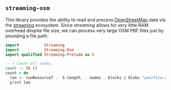 ** ~streaming-osm~

This library provides the ability to read and process [[http://www.openstreetmap.org/][OpenStreetMap]]
data via the [[https://hackage.haskell.org/package/streaming][streaming]] ecosystem. Since /streaming/
allows for very little RAM overhead despite file size, we can process very large OSM PBF files
just by providing a file path:

#+BEGIN_SRC haskell
import           Streaming
import           Streaming.Osm
import qualified Streaming.Prelude as S

-- | Count all nodes.
count :: IO ()
count = do
  len <- runResourceT .  S.length_ . nodes . blocks $ blobs "yourfile.osm.pbf"
  print len
#+END_SRC
